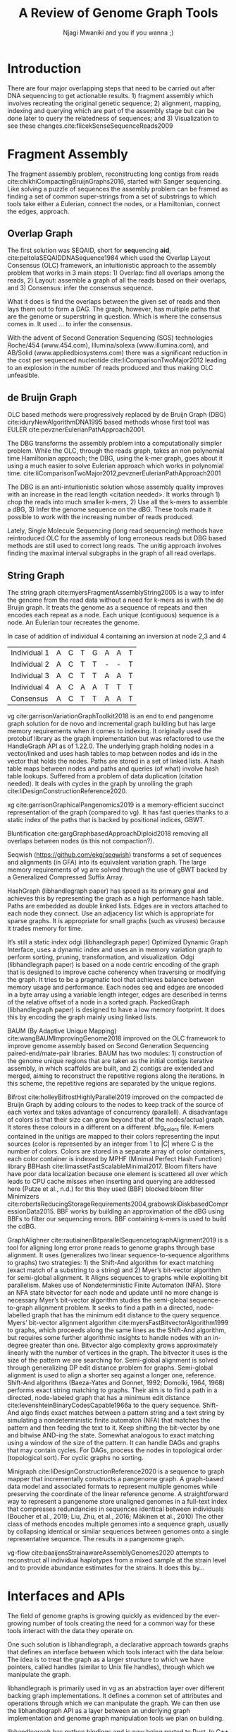 #+TITLE: A Review of Genome Graph Tools
#+AUTHOR: Njagi Mwaniki and you if you wanna ;)
#+OPTIONS: toc:nil
#+LATEX_HEADER_EXTRA: \usepackage{todonotes}
#+LATEX_HEADER_EXTRA: \usepackage{apacite}
#+LATEX_HEADER_EXTRA: \usepackage{float}


#+LATEX: \newcommand{\bigO}{\mathcal{O}}

\begin{abstract}
To be written.
\end{abstract}
#+LaTeX: \newpage
#+LaTeX: \tableofcontents
#+LaTeX: \listoffigures
#+LaTeX: \newpage
* Introduction

There are four major overlapping steps that need to be carried out after DNA 
sequencing to get actionable results. 1) fragment assembly which involves 
recreating the original genetic sequence; 2) alignment, mapping, indexing and 
querying which are part of the assembly stage but can be done later to query the
relatedness of sequences; and 3) Visualization to see these changes.cite:flicekSenseSequenceReads2009
\todo{expand intro}

* Fragment Assembly
The fragment assembly problem, reconstructing long contigs from reads
cite:chikhiCompactingBruijnGraphs2016, started with Sanger sequencing.
Like solving a puzzle of sequences the assembly problem can be framed as finding
a set of common super-strings from a set of substrings to which tools take 
either a Eulerian, connect the nodes, or a Hamiltonian, connect the edges, 
approach.

** Overlap Graph
The first solution was SEQAID, short for \textbf{seq}uencing \textbf{aid},
cite:peltolaSEQAIDDNASequence1984 which used the  Overlap Layout Consensus (OLC)
framework, an intuitionistic approach to the assembly problem that works in  
3 main steps: 1) Overlap: find all overlaps among the reads, 2) Layout: assemble
a graph of all the reads based on their overlaps, and 3) Consensus: infer the
consensus sequence.

What it does is find the overlaps between the given set of reads and then lays 
them out to form a DAG. The graph, however, has multiple paths that are the 
genome or superstring in question. Which is where the consensus comes in. 
It used … to infer the consensus.

\begin{figure}[H]
\centering
\includegraphics[width=0.7\textwidth]{./figures/OLC framework.png}
\caption{OLC...}
\end{figure}

With the advent of Second Generation Sequencing (SGS) technologies 
Roche/454 (www.454.com), Illumina/solexa (www.illumina.com),
and AB/Solid (www.appliedbiosystems.com) there was a significant reduction in 
the cost per sequenced nucleotide cite:liComparisonTwoMajor2012 leading to an 
explosion in the number of reads produced and thus making OLC unfeasible. 

** de Bruijn Graph
OLC based methods were progressively replaced by de Bruijn Graph (DBG)
cite:iduryNewAlgorithmDNA1995 based methods whose first tool was EULER
cite:pevznerEulerianPathApproach2001.

The DBG transforms the assembly problem into a computationally simpler problem.
While the OLC, through the reads graph, takes an non polynomial time Hamiltonian 
approach; the DBG, using the k-mer graph, goes about it using a much easier to
solve Eulerian approach which works in polynomial time.
cite:liComparisonTwoMajor2012,pevznerEulerianPathApproach2001 

The DBG is an anti-intuitionistic solution whose assembly quality improves with 
an increase in the read length <citation needed>. It works through 1) chop the reads into
much smaller k-mers, 2) Use all the k-mers to assemble a dBG, 3) Infer the 
genome sequence on the dBG. These tools made it possible to work with the 
increasing number of reads produced. 

\begin{figure}[H]
\centering
\includegraphics[width=0.7\textwidth]{figures/de Bruijn Graph.png}
\caption{DBG...}
\end{figure}

Lately, Single Molecule Sequencing (long read sequencing)  methods have 
reintroduced OLC for the assembly of long erroneous reads but DBG based methods 
are still used to correct long reads.
The unitig approach involves finding the maximal interval subgraphs in the
graph of all read overlaps.

** String Graph
The string graph cite:myersFragmentAssemblyString2005 is a way to infer the 
genome from the read data without a need for k-mers as is with the de Bruijn 
graph.  It treats the genome as a sequence of repeats and then encodes each 
repeat as a node. Each unique (contiguous) sequence is a node. 
An Eulerian tour recreates the genome.

\begin{figure}[H]
\centering
\includegraphics[width=0.7\textwidth]{figures/String Graph.png}
\caption{String Graph...}
\end{figure}\label{string graph}

* Alignment and mapping
Alignment involves computing the amount of similarity between two strings also 
known as the edit distance problem.
The solution to the edit distance problem by
cite:levenshteinBinaryCodesCapable1966a paved the way for solving the alignment
problem.

The first solution was global alignment
cite:needlemanGeneralMethodApplicable1970 in which a sequence query is aligned
to the other (reference) in its entirety. It took a dynamic programming approach
which worked in square time (had a complexity of $\bigO(n^2)$; it was followed
by semi-global alignment cite:sellersTheoryComputationEvolutionary1980
where one sequence (query) is entirely
aligned to a substring of the other (reference); then local alignment
cite:smithIdentificationCommonMolecular1981, where the alignment can be between 
any substrings of the two sequences.

In practice when given a set of reads, a complement of each read is generated to 
be searched against because of the direction of sequencing or inversions.
A match can either be exact, matching the pattern exactly, or fuzzy, where a 
section or all of the string matches the pattern approximately, with minimum 
edit distance.

With graphs, reads are mapped to paths in the graph instead of linear sequences.
Alignment problems grow with the input size
cite:durbinEfficientHaplotypeMatching2014 making it hard to align sequences to
graphs  because of the increased amount of data involved
The complexity of an alignment problem is a function of the
number of  vertices |V| and edges |E| <citation needed>.  In some way you can
think of it as mapping to multiple linear sequences that may or may not loop.

* Indexing
Indexing is a solution to the problem of search given limited computing
resources. An index is useful to speed up alignment and make it pragmatic within
the given time and memory requirements. 
It involves reducing the search space so as to reduce the time taken and memory
consumed when performing a search.
In linear references commonly used indexing approaches are the FM index 
todo{list tools} whose complexity is $\bigO(NM)$ where there are N variable
sites and M sequences cite:durbinEfficientHaplotypeMatching2014.
As in alignment, the problem grows even larger with the proliferation of paths 
in graphs. For graphs, indices like the FM-index backed by the BWT fail to hold
<citation needed> and there’s the need for improvements such as that seen in
gBWT used in seqwish allowing it to be orders of magnitude faster than VG.

An index can either be static or dynamic. A static index is serialized and saved
to disk while a dynamic index is created at runtime and held in memory. Dynamic
indices are good with small datasets that change rapidly such as in the
construction of a DBG making it suitable for fragment assembly. Static indices 
are suited for larger datasets that we want to go back to such as a reference
genome graph.

Below are some of the approaches taken to solve the problem of indexing
** Burrows-Wheeler Transform 
The Burrows-Wheeler Transform (BWT) was introduced by
cite:burrowsBlocksortingLosslessData1994 for string data 
compression and to this day forms the basis of the bzip compression algorithm.

It works as a preliminary step in the building of indices and also the 
compression of \todo{expound}

** Suffix Array
Suffix arrays, introduced by cite:manberSuffixArraysNew1990, are arrays of the
positions of all the sorted suffixes of a string.
A suffix array is a simple, space efficient
(stores n integers where n is the length of the string) alternative to the
suffix tree <citation needed> whose space requirements are...
based on BWT have been used for fast search algorithms

Improvement to the suffix array: cite:liMinimapMiniasmFast2016
gave the first in-place $\bigO(n)$ time suffix array construction algorithm that
is optimal both in time and space, where in-place means that the algorithm only
needs $\bigO(1)$ additional space beyond the input string and the output suffix
array.

Tools using the suffix array include Bowtie
cite:langmeadUltrafastMemoryefficientAlignment2009, BWA
cite:liFastAccurateShort2009, 
and SOAP2 cite:liSOAP2ImprovedUltrafast2009.

** FM Index
Short for Full-text index in Minute space; the FM-index created
by cite:ferraginaOpportunisticDataStructures2000 is a full text substring index
based on the BWT. It allows compression of the input text while permitting fast
substring queries. It can be used to efficiently find the number of occurrences
of a pattern within the compressed text, as well as locate the position of each
occurrence.

** Positional Burrows-Wheeler Transform 
Introduced by cite:durbinEfficientHaplotypeMatching2014 Positional Burrows 
Wheeler Transform is an algorithm with complexity $\bigO(NM)$ where M sequences
and N bi-allelic sites.
It derives a representation of the data based on a positional prefix array; an
array that holds positions of a given array/set of haplotypes in a larger 
haplotype array. This prefix array orders them in reverse (ascending) order of
their prefixes allowing similar sequences to cluster together.

<Add PBWT table and graphic>

** GBWT/gPBWT
First described cite:novakGraphExtensionPositional2017 but used in a tool
cite:sirenHaplotypeawareGraphIndexes2020 it’s a compressible representation of 
a set of haplotypes held in the graph. This allows for efficient match queries 
in sections of the haplotypes (local alignment). Because of the previously
mentioned nature of the positional suffix array to bring together (fairly) 
similar haplotypes.
GBWT lets us have an efficient way of counting the number of haplotypes 
containing a given sequence.

** Bloom filters
The bloom filter is a probabilistic data structure that can give false positive
but never a false negative.  It works by hashing data and stores the hash in an
array...
It is suited for the fragment assembly using DBGs because of its constant time
access cite:chikhiSpaceefficientExactBruijn2013. It however suffers from poor
data localization \todo{expound} which led to the use of Blocked Bloom Filters (BBF) 
cite:putzeCacheHashSpaceefficient2010 used in
Bifrost cite:holleyBifrostHighlyParallel2019.

** Minimizers
The work of a minimizer is to reduce the search space. It does this by generating
kmers from a read and sorting them alphabetically. The k-mer at the top is the
minimizer for that read... then binning the result. When a query is made it’s
prefix is checked against the bin and the rest of the data ignored
<is this even accurate?>
We can get a minimizer by BBF blocked bloom filter Minimizers
cite:grabowskiDiskbasedCompressionData2015,robertsReducingStorageRequirements2004

** Hash tables
Hash tables involve breaking down the reads into k-mers and storing the kmers
into hash tables that point to the original data. When queries are made they’re 
similarly broken down into k-mers of the expected size<citation needed>.
Hash based methods when well tuned can be faster than suffix array based 
methods, because the basic operations are simpler, but they typically require
greater memory, particularly in cases where the suffix representation can be
compressed as it can be here (Durbin 2014).
Many times tools take a hybrid approach; incorporating different aspects of
different indexing schemes such as in Minimap
cite:liDesignConstructionReference2020. \todo{ensure this citation checks out}
* Genome Graph Tools
The Berkeley Open Assembler cite:myersFragmentAssemblyString2005 borrows 
from the unitig algorithm and uses the string graph, a way to infer the genome
from the read data without a need for k-mers.
It treats the genome as a sequence of repeats and then encodes each repeat as 
a node. Each unique (contiguous) sequence is a node. An Eularian tour recreates
the genome.

Though the original DBG approach does much better than OLC it still has a high 
memory footprint <citation needed> therefore minia
cite:chikhiSpaceefficientExactBruijn2013 proposed the encoding of a 
de Bruijn Graph as a bloom filter (BF). It is obtained by inserting all the
nodes of a de Bruijn graph (i.e all k-mers) in a bloom filter instead of storing 
the graph in a “traditional” set series of nodes and edges stored in a more
conventional graph structure such as an adjacency list. 
A BF has a search/access time of O(1) and can give a false positive result but
never a false negative therefore the name probabilistic de Bruijn graph.  
They therefore had an additional structure to remove critical false positives.
It showed that the graph can be encoded with as little as 4 bits per node.
Drawbacks of using the bloom filter include 1) The Bloom filter introduces false
nodes and false branching, 2) The global structure of the graph is approximately
preserved up to a certain false positive rate.

Bcalm2 cite:chikhiCompactingBruijnGraphs2016 tried to improve the BF backed dBG 
by use of a compacted DBG (cdBG) which allowed the problem to be doable on a PC.

\todo{<add compaction diagram>}

The use of the de Bruijn graph in fragment assembly consists of a multi-step 
pipeline.
The most data intensive steps are usually the first three: 1) nodes
enumeration/k-mer counting: the set of distinct k-mers is extracted from the 
reads 2) Compaction: all unitigs (paths with all but the first vertex having 
in-degree 1 and all but the last vertex having out-degree 1) are compacted into
a single vertex 3) graph cleaning: artifacts due to sequencing errors and
polymorphism are removed from the graph.

cite:liMinimapMiniasmFast2016 introduced two tools minimap, a raw read 
overlapper, and miniasm cite:liMinimapMiniasmFast2016, an assembler. 
Minimap uses minimizer sketches, stores k-mers in a hash table, uses sorting 
extensively.

SPAdes also a toolkit does…

#+LATEX: \newpage
Variation graphs are genome graphs that embed the paths in the graph 
(citation needed).
These paths can be used to represent haplotypes. vg, HashGraph, odgi and
PackedGraph are dynamic (allow for updates to the graph while xg isn’t).

#+LATEX: \definecolor{mypink}{RGB}{225, 0, 128}
#+LATEX: \definecolor{mygreen}{RGB}{106, 168, 79}
#+LATEX: \definecolor{myblue}{RGB}{111, 168, 220}
#+LATEX: \definecolor{myred}{RGB}{225, 0, 0}
#+LATEX: \definecolor{mypurple}{RGB}{153, 0, 255}

| \color{mypink}Individual 1  | \color{mypink} A  | \color{mypink} C  | \color{mypink} T  | \color{mypink} G  | \color{mypink} A  | \color{mypink} A  | \color{mypink} T  |
| \color{myblue}Individual 2  | \color{myblue} A  | \color{myblue} C  | \color{myblue} T  | \color{myblue} T  | \color{myblue} -  | \color{myblue} -  | \color{myblue} T  |
| \color{mygreen}Individual 3 | \color{mygreen} A | \color{mygreen} C | \color{mygreen} T | \color{mygreen} T | \color{mygreen} A | \color{mygreen} A | \color{mygreen} T |
|-----------------------------+-------------------+-------------------+-------------------+-------------------+-------------------+-------------------+-------------------|
| \color{red}Consensus        | \color{red} A     | \color{red} C     | \color{red} T     | \color{red} T     | \color{red} A     | \color{myred} A   | \color{red} T     |

\begin{figure}[H]
\centering
\includegraphics[width=0.7\textwidth]{figures/Variation Graph-Page-1.png}
\caption{no structural variation}\label{no struct}
\end{figure}

#+LATEX: \newpage
In case of addition of individual 4 containing an inversion at node 2,3 and 4

| \color{mypink}Individual 1   | \color{mypink} A   | \color{mypink} C   | \color{mypink} T   | \color{mypink} G   | \color{mypink} A   | \color{mypink} A   | \color{mypink} T   |
| \color{myblue}Individual 2   | \color{myblue} A   | \color{myblue} C   | \color{myblue} T   | \color{myblue} T   | \color{myblue} -   | \color{myblue} -   | \color{myblue} T   |
| \color{mygreen}Individual 3  | \color{mygreen} A  | \color{mygreen} C  | \color{mygreen} T  | \color{mygreen} T  | \color{mygreen} A  | \color{mygreen} A  | \color{mygreen} T  |
| \color{mypurple}Individual 4 | \color{mypurple} A | \color{mypurple} C | \color{mypurple} A | \color{mypurple} A | \color{mypurple} T | \color{mypurple} T | \color{mypurple} T |
|------------------------------+--------------------+--------------------+--------------------+--------------------+--------------------+--------------------+--------------------|
| \color{red}Consensus         | \color{red} A      | \color{red} C      | \color{red} T      | \color{red} T      | \color{red} A      | \color{myred} A    | \color{red} T      |


\begin{figure}[H]
\centering
\includegraphics[width=0.7\textwidth]{figures/Variation Graph-Page-2.png} 
\caption{contains struct variation}\label{contains struct}
\end{figure}

vg cite:garrisonVariationGraphToolkit2018 is an end to end pangenome graph
solution for de novo and incremental graph building but has large memory
requirements when it comes to indexing.
It originally used the protobuf library as the graph implementation but was
refactored to use the HandleGraph API as of 1.22.0.
The underlying graph holding nodes in a vector/linked and uses hash tables to
 map between nodes and ids in the vector that holds the nodes.
Paths are stored in a set of linked lists. 
A hash table maps between nodes and paths and queries (of what) involve hash
table lookups.
Suffered from a problem of data duplication (citation needed).
It deals with cycles in the graph by unrolling the graph
cite:liDesignConstructionReference2020.

xg cite:garrisonGraphicalPangenomics2019 is a memory-efficient succinct
representation of the graph (compared to vg). 
It has fast queries thanks to a static index of the paths that is backed by
positional indices, GBWT.

Bluntification cite:gargGraphbasedApproachDiploid2018 removing all overlaps 
between nodes (is this not compaction?).

Seqwish (https://github.com/ekg/seqwish) transforms a set of 
sequences and alignments (in GFA) into its equivalent variation graph.
The large memory requirements of vg are solved through the use of gBWT backed
by a Generalized Compressed Suffix Array.

HashGraph (libhandlegraph paper) has speed as its primary goal and achieves this 
by representing the graph as a high performance hash table. 
Paths are embedded as double linked lists.
Edges are in vectors attached to each node they connect.
Use an adjacency list which is appropriate for sparse graphs. 
It is appropriate for small graphs (such as viruses) because it trades memory
for time.

It’s still a static index odgi (libhandlegraph paper)
Optimized Dynamic Graph Interface, uses a dynamic index and uses an in memory
variation graph to perform sorting, pruning, transformation, and visualization.
Odgi (libhandlegraph paper) is based on a node centric encoding of the graph that 
is designed to improve cache coherency when traversing or modifying the graph. 
It tries to be a pragmatic tool that achieves balance between memory usage and
performance. Each nodes seq and edges are encoded in a byte array using a 
variable length integer, edges are described in terms of the relative offset of 
a node in a sorted graph. PackedGraph (libhandlegraph paper) is designed to have
a low memory footprint. 
It does this by encoding the graph mainly using linked lists.

BAUM (By Adaptive Unique Mapping) cite:wangBAUMImprovingGenome2018 improved on
the OLC framework to improve genome assembly based on Second Generation Sequencing
paired-end/mate-pair libraries.
BAUM has two modules: 1) construction of the genome unique regions that are taken
as the initial contigs iterative assembly, in which scaffolds are built, and 2)
contigs are extended and merged, aiming to reconstruct the repetitive regions 
along the iterations.
In this scheme, the repetitive regions are separated by the unique regions.

Bifrost cite:holleyBifrostHighlyParallel2019 improved on the compacted de Bruijn
Graph by adding colours to the nodes to keep track of the source of each vertex 
and takes advantage of concurrency (parallell).
A disadvantage of colors is that their size can grow beyond that of the
nodes/actual graph. It stores these colours in a different on a different
.bfg_colors file.
K-mers contained in the unitigs are mapped to their colors representing the
input sources (color is represented by an integer from 1 to |C| where C is the
number of colors. Colors are stored in a separate array of color containers,
each color container is indexed by MPHF (Minimal Perfect Hash Function) library
BBHash cite:limassetFastScalableMinimal2017.
Bloom filters have have poor data localization because one element is scattered
all over which leads to CPU cache misses when inserting and querying are
addressed here  (Putze et al., n.d.) for this they used (BBF) blocked bloom filter 
Minimizers cite:robertsReducingStorageRequirements2004,grabowskiDiskbasedCompressionData2015.
BBF works by building an approximation of the dBG using BBFs to filter our
sequencing errors.  BBF containing k-mers is used to build the cdBG.

GraphAlighner cite:rautiainenBitparallelSequencetographAlignment2019 is a tool 
for aligning long error prone reads to genome graphs through base alignment.
It uses (generalizes two linear sequence-to-sequence algorithms to graphs) two 
strategies: 1) the Shift-And algorithm for exact matching (exact match of a
substring to a string) and 2) Myer’s bit-vector algorithm for semi-global
alignment. It Aligns sequences to graphs while exploiting bit parallelism.
Makes use of Nondeterministic Finite Automaton (NFA).
Store an NFA state bitvector for each node and update until no more change is
necessary Myer’s bit-vector algorithm studies the semi-global sequence-to-graph
alignment problem.
It seeks to find a path in a directed, node-labelled graph that has the
minimum edit distance to the query sequence. Myers’ bit-vector alignment 
algorithm cite:myersFastBitvectorAlgorithm1999 to graphs, which proceeds along 
the same lines as the Shift-And algorithm, but requires some further algorithmic 
insights to handle nodes with an in-degree greater than one.
Bitvector algo complexity grows approximately linearly with the number of
vertices in the graph.
The bitvector it uses is the size of the pattern we are searching for.
Semi-global alignment is solved through generalizing DP edit distance problem
for graphs.
Semi-global alignment is used to align a shorter seq against a longer one,
reference.
Shift-And algorithms (Baeza-Yates and Gonnet, 1992; Domolki, 1964, 1968) 
performs exact string matching to graphs. 
Their aim is to find a path in a directed, node-labeled graph that has a minimum
edit distance cite:levenshteinBinaryCodesCapable1966a to the query sequence. 
Shift-And algo finds exact matches between a pattern string and a text string by
simulating a nondeterministic finite automaton (NFA) that matches the pattern 
and then feeding the text to it.
Keep shifting the bit-vector by one and bitwise AND-ing the state. 
Somewhat analogous to exact matching using a window of the size of the pattern.
It can handle DAGs and  graphs that may contain cycles. For DAGs, process the 
nodes in topological order (topological sort). For cyclic graphs no sorting.

Minigraph cite:liDesignConstructionReference2020 is a sequence to graph mapper
that incrementally constructs a pangenome graph.
A graph-based data model and associated formats to represent multiple genomes 
while preserving the coordinate of the linear reference genome. 
A straightforward way to represent a pangenome store unaligned genomes in a
full-text index that compresses redundancies in sequences identical between 
individuals (Boucher et al., 2019; Liu, Zhu, et al., 2016; Mäkinen et al., 2010) 		
The other class of methods encodes multiple genomes into a sequence graph, 
usually by collapsing identical or similar sequences between genomes onto a 
single representative sequence. The results in a pangenome graph.


vg-flow cite:baaijensStrainawareAssemblyGenomes2020 attempts to reconstruct all 
individual haplotypes from a mixed sample at the strain level and to provide
abundance estimates for the strains. It does this by...

* Interfaces and APIs
The field of genome graphs is growing quickly as evidenced by the ever-growing
number of tools creating the need for a common way for these tools interact with
the data they operate on.

One such solution is libhandlegraph, a declarative approach towards graphs that
defines an interface between which tools interact with the data below. 
The idea is to treat the graph as a larger structure to which we have pointers,
called handles (similar to  Unix file handles), through which we manipulate the
graph. 

\begin{figure}[h]
\centering
\includegraphics[width=0.7\textwidth]{figures/libhandlegraph.png}
\caption{libhandlegraph...}
\end{figure}

libhandlegraph is primarily used in vg as an abstraction layer over different
backing graph implementations.
It defines a common set of attributes and operations through which we can
manipulate the graph. We can then use the libhandlegraph API as a layer between
an underlying graph implementation and genome graph manipulation tools we plan 
on building.

libhandlegraph has python bindings and is now being ported to Rust. In C++ and 
Python, it uses the class abstraction while in Rust the trait abstraction.

libbdsg (Optimized bidirected sequence graph implementations for graph genomics)
is a C++ library that provides high performance implementations of sequence 
graphs for graph-based pangenomics applications. Tools built on top of this are
PackedGraph (low memory) and HashGraph (high-performance hash tables).
vg is now using libhandlegraph through libbdsg (libhandlegraph paper).

* Plaintext graphical representations
In the early 2000s assembly software was dominated by a few end to end assembly
software such as SPAdes, ALLPATHS, ABySS, and SOAPdenovo
https://pmelsted.wordpress.com/2014/07/17/dear-assemblers-we-need-to-talk-together/.
These end to end tools made it hard to tweak parts of the assembly process which
led to calls (such as [[https://github.com/pjotrp/bioinformatics#the-small-tools-manifesto-for-bioinformatics][THE SMALL TOOLS MANIFESTO FOR BIOINFORMATICS]]) for small
tools that perform bits of the assembly while using plaintext files as APIs.

An early attempt was FASTG,  an extension to FASTA, which is based on a directed
graph (digraph) and was originally meant to represent variability in the final
output of the assembly process.
It encodes the sequences on arcs/edges and refers to the connection
between sequences as vertices.

Like FASTA, each record contains a header line which follows the pattern
a greater than sign, the edge, the neighbors of the edge and the edge properties.
$>Edge:Neighbours:Properties;$ where: Edge is the name given to this 
edge/sequence, Neighbors is a list of edges or their reverse complements that
follow this edge or the reverse complement of this edge
(indicated by a preceding~), and Properties is a list of optional properties 
associated with this edge. To facilitate
inversions, the format allows for adjacencies between forward and reverse
complement. Reverse complements are indicated by a prime symbol $'$
.


#+BEGIN_SRC
>x:y;
ACGTGAGAT
#+END_SRC
An example of a FASTG fragment where x represents
a DNA sequence and an edge in the graph. The edge is in turn followed by edge y. 
There exists an adjacency from edge x to edge y.

GFA cite:liMinimapMiniasmFast2016 comes in two versions:
GFA1 (https://gfa-spec.github.io/GFA-spec/GFA1.html) and
GFA2 (https://gfa-spec.github.io/GFA-spec/GFA2.html) with GFA2 being a superset
of GFA1. 
Unlike FASTG, GFA is a total deviation from the FASTA format aimed specifically 
at plaintext representation of genome graphs and able to represent a graph at 
all stages of the assembly <citation needed> as well as varying topologies
(can encode bubbles).
Unlike FASTG, it encodes the sequences on the nodes, which it names segments and
has edges as the connections between segments. 
Each line must begin with either H (header), S (Segment), F (Fragment), E (Edge),
G (Gap) and G or U (Group) and each token is separated from the next by a tab
(is tab delimited). 
It can encode extra detail through fragments which are used to specify a
collection of external sequences or edges which may contain a Dazzler-trace or
a CIGAR string to describe the alignment of the edge.

rGFA cite:liDesignConstructionReference2020 is GFA extended for reference 
(pan)genomes. It is an extension
to GFA with 3 additional tags that indicate the origin of the segment to
provide a unique stable coordinate system as an extension to the linear 
reference coordinate. Each segment is associated with one origin which forbids
collapsing of different nodes from one region as would be with a cDBG  in the
graph by design. rGFA disallows overlaps between edges and forbids multiple
edges (more than one edge between the same pair of vertices).
rGFA cannot encode a collapsed graph.
To make use of the reference pangenome graphs 
GAF cite:liDesignConstructionReference2020 is a text format 
for sequence to graph alignment.
It’s an extension of PAF cite:liMinimapMiniasmFast2016. 
It is tab delimited like GFA. \todo{describe the grammar}

* Genome graphs as databases (logic programming)
We can also treat the variation graph as a graph database. For this, SpOdgi 
\todo{citation needed} transforms any odgi genome variation graph file into a
SPARQL capable database.

* Visualization
Visualization tools are a core tenet of bioinformatics and science in general.
They help us understand our assemblies and communicate the results with others. 
Different tools exist depending on the level of resolution needed and 
the size of the graph. 

GraphViz cite:northOnlineHierarchicalGraph2002,ellsonGraphvizDynagraphStatic2004
is a collection of different graph visualization tools \todo{expound}

Bandage cite:wickBandageInteractiveVisualization2015, originally developed for 
assembly graph visualization, is a standalone application written for
visualizing assembly graphs.
It allows the visualization of several contigs which they themselves may have
various paths within them.
It uses a force-directed layout via, strength is aesthetic appeal and clearly
communicates components but annotation and navigation aren’t possible.
The major issue is the runtime scalability; force-directed layout has quadratic 
or even cubic costs with respect to graph size \todo{cite pantograph docs}.
The Open Graph Drawing Framework library (http://www.ogdf.net/) is used to
perform the graph layout using the fast multipole multilevel layout algorithm, 
which scales well for very large graphs
cite:hachulLargeGraphLayoutAlgorithms2007.

It reads a graph in a variety of formats: LastGraph (Velvet), FASTG (SPAdes), 
Trinity.fasta, ASQG and GFA and allows the export of a visualization graph
either entirely or a section of it (https://rrwick.github.io/Bandage/).

MoMI-G cite:yokoyamaMoMIGModularMultiscale2019
(MOdular Multi-scale Integrated Genome graph browser) 
is a web based genome browser built for the visualization of structural 
variants (SVs) in a variation graph and has a chromosome centric view making
it best for prokaryotic, <containing chromosomes> genomes. 
It works through a server client web architencture where the client (browser)
makes requests to a backend server that one can set up locally using docker.
It takes as input: a succinct representation of a variation graph in XG format,
read alignment (optional), and annotations (optional).

Sequence tube maps cite:beyerSequenceTubeMaps2019 is a javascript module that
can be accessed within MoMi-G for the visualization of variation graphs or one
can  build their own custom API to generate the data whose aim is to represent
both structural variation and sequence alignments.
Tube maps were initially built to represent public transportation networks,
London’s iconic Tube Map, cite:cartwrightamBeckRepresentationLondon2012 which 
themselves were inspired by circuit diagrams.

For visualizing large graphs which contain paths, assembly graphs which are de 
Bruijn graphs don’t contain paths, it’s recommended to use a pipeline such as …
These break a large graph into “chunks” that can be visualized bit by bit. 
Pantograph (2020) is another web based variation graph browser. 
It renders the genome graph in a matrix. It reads a variation graph in JSON from
odgi bin.

\todo{Add image of our Household 20 dataset in pantograph}


bibliographystyle:apacite
bibliography:library.bib

